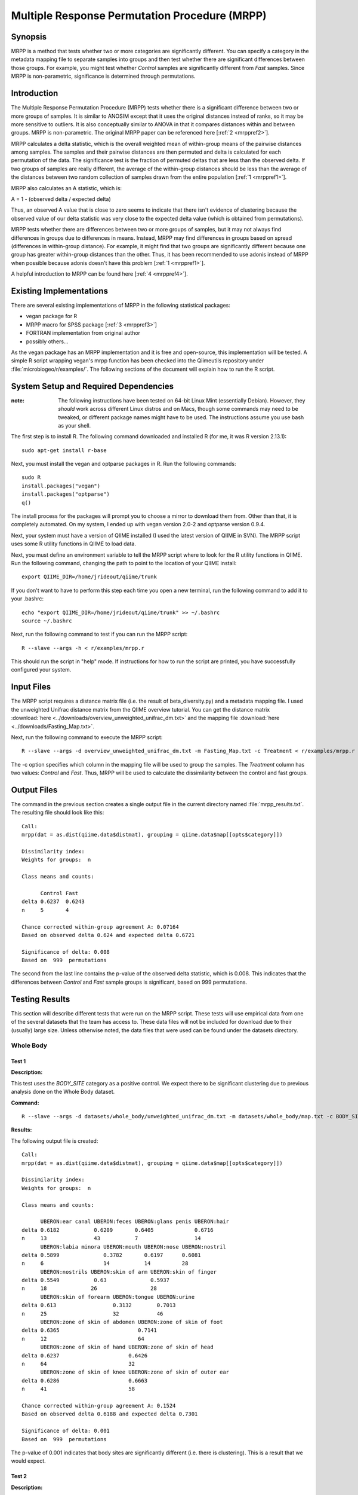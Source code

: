 ==============================================
Multiple Response Permutation Procedure (MRPP)
==============================================

Synopsis
--------
MRPP is a method that tests whether two or more categories are significantly
different. You can specify a category in the metadata mapping file to separate
samples into groups and then test whether there are significant differences
between those groups. For example, you might test whether `Control` samples are
significantly different from `Fast` samples. Since MRPP is non-parametric,
significance is determined through permutations.

Introduction
------------
The Multiple Response Permutation Procedure (MRPP) tests whether there is a
significant difference between two or more groups of samples. It is similar to
ANOSIM except that it uses the original distances instead of ranks,
so it may be more sensitive to outliers. It is also conceptually similar to
ANOVA in that it compares distances within and between groups. MRPP is
non-parametric. The original MRPP paper can be referenced here
[:ref:`2 <mrppref2>`].

MRPP calculates a delta statistic, which is the overall weighted mean of
within-group means of the pairwise distances among samples. The samples and
their pairwise distances are then permuted and delta is calculated for each
permutation of the data. The significance test is the fraction of permuted
deltas that are less than the observed delta. If two groups of samples are
really different, the average of the within-group distances should be less than
the average of the distances between two random collection of samples drawn from
the entire population [:ref:`1 <mrppref1>`].

MRPP also calculates an A statistic, which is:

A = 1 - (observed delta / expected delta)

Thus, an observed A value that is close to zero seems to indicate that there
isn't evidence of clustering because the observed value of our delta statistic
was very close to the expected delta value (which is obtained from
permutations).

MRPP tests whether there are differences between two or more groups of samples,
but it may not always find differences in groups due to differences in means.
Instead, MRPP may find differences in groups based on spread (differences in
within-group distance). For example, it might find that two groups are
significantly different because one group has greater within-group distances
than the other. Thus, it has been recommended to use adonis instead of MRPP when
possible because adonis doesn't have this problem [:ref:`1 <mrppref1>`].

A helpful introduction to MRPP can be found here [:ref:`4 <mrppref4>`].

Existing Implementations
------------------------
There are several existing implementations of MRPP in the following statistical
packages:

* vegan package for R

* MRPP macro for SPSS package [:ref:`3 <mrppref3>`]

* FORTRAN implementation from original author

* possibly others...

As the vegan package has an MRPP implementation and it is free and open-source,
this implementation will be tested. A simple R script wrapping vegan's mrpp
function has been checked into the Qiimeutils repository under
:file:`microbiogeo/r/examples/`. The following sections of the document will
explain how to run the R script.

System Setup and Required Dependencies
--------------------------------------
:note: The following instructions have been tested on 64-bit Linux Mint (essentially Debian). However, they `should` work across different Linux distros and on Macs, though some commands may need to be tweaked, or different package names might have to be used. The instructions assume you use bash as your shell.

The first step is to install R. The following command downloaded and installed R
(for me, it was R version 2.13.1): ::

    sudo apt-get install r-base

Next, you must install the vegan and optparse packages in R. Run the following
commands: ::

    sudo R
    install.packages("vegan")
    install.packages("optparse")
    q()

The install process for the packages will prompt you to choose a mirror to
download them from. Other than that, it is completely automated. On my system, I
ended up with vegan version 2.0-2 and optparse version 0.9.4.

Next, your system must have a version of QIIME installed (I used the latest
version of QIIME in SVN). The MRPP script uses some R utility functions in QIIME
to load data.

Next, you must define an environment variable to tell the MRPP script where to
look for the R utility functions in QIIME. Run the following command, changing
the path to point to the location of your QIIME install: ::

    export QIIME_DIR=/home/jrideout/qiime/trunk

If you don't want to have to perform this step each time you open a new
terminal, run the following command to add it to your .bashrc: ::

    echo "export QIIME_DIR=/home/jrideout/qiime/trunk" >> ~/.bashrc
    source ~/.bashrc

Next, run the following command to test if you can run the MRPP script: ::

    R --slave --args -h < r/examples/mrpp.r

This should run the script in "help" mode. If instructions for how to run the
script are printed, you have successfully configured your system.

Input Files
-----------
The MRPP script requires a distance matrix file (i.e. the result of
beta_diversity.py) and a metadata mapping file. I used the unweighted Unifrac
distance matrix from the QIIME overview tutorial. You can get the distance
matrix :download:`here <../downloads/overview_unweighted_unifrac_dm.txt>` and
the mapping file :download:`here <../downloads/Fasting_Map.txt>`.

Next, run the following command to execute the MRPP script: ::

    R --slave --args -d overview_unweighted_unifrac_dm.txt -m Fasting_Map.txt -c Treatment < r/examples/mrpp.r

The -c option specifies which column in the mapping file will be used to group
the samples. The `Treatment` column has two values: `Control` and `Fast`. Thus,
MRPP will be used to calculate the dissimilarity between the control and fast
groups.

Output Files
------------
The command in the previous section creates a single output file in the current
directory named :file:`mrpp_results.txt`. The resulting file should look like
this: ::

    Call:
    mrpp(dat = as.dist(qiime.data$distmat), grouping = qiime.data$map[[opts$category]]) 
    
    Dissimilarity index: 
    Weights for groups:  n 

    Class means and counts:

          Control Fast  
    delta 0.6237  0.6243
    n     5       4     

    Chance corrected within-group agreement A: 0.07164 
    Based on observed delta 0.624 and expected delta 0.6721 

    Significance of delta: 0.008 
    Based on  999  permutations

The second from the last line contains the p-value of the observed delta
statistic, which is 0.008. This indicates that the differences between `Control`
and `Fast` sample groups is significant, based on 999 permutations.

Testing Results
---------------
This section will describe different tests that were run on the MRPP script.
These tests will use empirical data from one of the several datasets that the
team has access to. These data files will not be included for download due to
their (usually) large size. Unless otherwise noted, the data files that were
used can be found under the datasets directory.

Whole Body
^^^^^^^^^^
Test 1
~~~~~~
**Description:**

This test uses the `BODY_SITE` category as a positive control. We expect there
to be significant clustering due to previous analysis done on the Whole Body
dataset.

**Command:** ::

    R --slave --args -d datasets/whole_body/unweighted_unifrac_dm.txt -m datasets/whole_body/map.txt -c BODY_SITE < r/examples/mrpp.r

**Results:**

The following output file is created: ::

    Call:
    mrpp(dat = as.dist(qiime.data$distmat), grouping = qiime.data$map[[opts$category]]) 
    
    Dissimilarity index: 
    Weights for groups:  n 
    
    Class means and counts:
    
          UBERON:ear canal UBERON:feces UBERON:glans penis UBERON:hair
    delta 0.6182           0.6209       0.6405             0.6716     
    n     13               43           7                  14         
          UBERON:labia minora UBERON:mouth UBERON:nose UBERON:nostril
    delta 0.5899              0.3782       0.6197      0.6081        
    n     6                   14           14          28            
          UBERON:nostrils UBERON:skin of arm UBERON:skin of finger
    delta 0.5549           0.63              0.5937               
    n     18              26                 28                   
          UBERON:skin of forearm UBERON:tongue UBERON:urine
    delta 0.613                  0.3132        0.7013      
    n     25                     32            46          
          UBERON:zone of skin of abdomen UBERON:zone of skin of foot
    delta 0.6365                         0.7141                     
    n     12                             64                         
          UBERON:zone of skin of hand UBERON:zone of skin of head
    delta 0.6237                      0.6426                     
    n     64                          32                         
          UBERON:zone of skin of knee UBERON:zone of skin of outer ear
    delta 0.6286                      0.6663                          
    n     41                          58                              
    
    Chance corrected within-group agreement A: 0.1524 
    Based on observed delta 0.6188 and expected delta 0.7301 
    
    Significance of delta: 0.001 
    Based on  999  permutations

The p-value of 0.001 indicates that body sites are significantly different (i.e.
there is clustering). This is a result that we would expect.

Test 2
~~~~~~
**Description:**

This test uses the `SEX` category as a negative control. We don't expect to see
significant clustering due to previous analysis done on the Whole Body dataset.

**Command:** ::

    R --slave --args -d datasets/whole_body/unweighted_unifrac_dm.txt -m datasets/whole_body/map.txt -c SEX < r/examples/mrpp.r

**Results:**

The following output file is created: ::

    Call:
    mrpp(dat = as.dist(qiime.data$distmat), grouping = qiime.data$map[[opts$category]]) 

    Dissimilarity index: 
    Weights for groups:  n 

    Class means and counts:

          female male  
    delta 0.7364 0.7221
    n     234    351   

    Chance corrected within-group agreement A: 0.003149 
    Based on observed delta 0.7278 and expected delta 0.7301 

    Significance of delta: 0.001 
    Based on  999  permutations

The p-value of 0.001 indicates that there is significant clustering based on sex
of the subjects. This result isn't something that we'd expect to see. The A
statistic (chance corrected within-group agreement) is pretty close to zero,
though, so this indicates that there might not be clustering (the p-value
doesn't back up this claim, though). This seems to be an issue with ANOSIM as
well, where the p-value claims significance but the test statistic says
otherwise.

Test 3
~~~~~~
**Description:**

This test uses three shuffled distance matrices and the `BODY_SITE` category to
perform three negative control tests. Since the labels of the distance matrices
are shuffled, we don't expect to see clustering any more on this category.

**Command:** ::

    R --slave --args -d datasets/whole_body/unweighted_unifrac_dm_shuffled_1.txt -m datasets/whole_body/map.txt -c BODY_SITE < r/examples/mrpp.r
    R --slave --args -d datasets/whole_body/unweighted_unifrac_dm_shuffled_2.txt -m datasets/whole_body/map.txt -c BODY_SITE < r/examples/mrpp.r
    R --slave --args -d datasets/whole_body/unweighted_unifrac_dm_shuffled_3.txt -m datasets/whole_body/map.txt -c BODY_SITE < r/examples/mrpp.r

**Results:**

The following output files are created: ::

    Call:
    mrpp(dat = as.dist(qiime.data$distmat), grouping = qiime.data$map[[opts$category]]) 

    Dissimilarity index: 
    Weights for groups:  n 

    Class means and counts:

          UBERON:ear canal UBERON:feces UBERON:glans penis UBERON:hair
    delta 0.6971           0.7409       0.6915              0.74      
    n     13               43           7                  14         
          UBERON:labia minora UBERON:mouth UBERON:nose UBERON:nostril
    delta 0.7333              0.6822       0.6976      0.7427        
    n     6                   14           14          28            
          UBERON:nostrils UBERON:skin of arm UBERON:skin of finger
    delta 0.762           0.7419             0.7241               
    n     18              26                 28                   
          UBERON:skin of forearm UBERON:tongue UBERON:urine
    delta 0.6865                 0.6824        0.7347      
    n     25                     32            46          
          UBERON:zone of skin of abdomen UBERON:zone of skin of foot
    delta 0.7775                         0.7491                     
    n     12                             64                         
          UBERON:zone of skin of hand UBERON:zone of skin of head
    delta 0.7431                      0.6877                     
    n     64                          32                         
          UBERON:zone of skin of knee UBERON:zone of skin of outer ear
    delta 0.7629                      0.709                           
    n     41                          58                              

    Chance corrected within-group agreement A: 0.002724 
    Based on observed delta 0.7281 and expected delta 0.7301 

    Significance of delta: 0.015 
    Based on  999  permutations

::

    Call:
    mrpp(dat = as.dist(qiime.data$distmat), grouping = qiime.data$map[[opts$category]]) 

    Dissimilarity index: 
    Weights for groups:  n 

    Class means and counts:

          UBERON:ear canal UBERON:feces UBERON:glans penis UBERON:hair
    delta 0.7398           0.7219       0.8002             0.7346     
    n     13               43           7                  14         
          UBERON:labia minora UBERON:mouth UBERON:nose UBERON:nostril
    delta 0.7877              0.7013       0.7375      0.7229        
    n     6                   14           14          28            
          UBERON:nostrils UBERON:skin of arm UBERON:skin of finger
    delta 0.7574          0.7163             0.727                
    n     18              26                 28                   
          UBERON:skin of forearm UBERON:tongue UBERON:urine
    delta 0.7179                 0.754         0.7279      
    n     25                     32            46          
          UBERON:zone of skin of abdomen UBERON:zone of skin of foot
    delta 0.6832                         0.7418                     
    n     12                             64                         
          UBERON:zone of skin of hand UBERON:zone of skin of head
    delta 0.7462                      0.7315                     
    n     64                          32                         
          UBERON:zone of skin of knee UBERON:zone of skin of outer ear
    delta 0.6993                      0.7187                          
    n     41                          58                              

    Chance corrected within-group agreement A: 0.0002254 
    Based on observed delta 0.7299 and expected delta 0.7301 

    Significance of delta: 0.407 
    Based on  999  permutations

::

    Call:
    mrpp(dat = as.dist(qiime.data$distmat), grouping = qiime.data$map[[opts$category]]) 

    Dissimilarity index: 
    Weights for groups:  n 

    Class means and counts:

          UBERON:ear canal UBERON:feces UBERON:glans penis UBERON:hair
    delta 0.7443           0.7066       0.691              0.7308     
    n     13               43           7                  14         
          UBERON:labia minora UBERON:mouth UBERON:nose UBERON:nostril
    delta 0.7075              0.7792       0.6631      0.7378        
    n     6                   14           14          28            
          UBERON:nostrils UBERON:skin of arm UBERON:skin of finger
    delta 0.7474          0.7207             0.7274               
    n     18              26                 28                   
          UBERON:skin of forearm UBERON:tongue UBERON:urine
    delta 0.7342                 0.7486        0.7283      
    n     25                     32            46          
          UBERON:zone of skin of abdomen UBERON:zone of skin of foot
    delta 0.7187                         0.7307                     
    n     12                             64                         
          UBERON:zone of skin of hand UBERON:zone of skin of head
    delta 0.7178                      0.752                      
    n     64                          32                         
          UBERON:zone of skin of knee UBERON:zone of skin of outer ear
    delta 0.7505                      0.7419                          
    n     41                          58                              

    Chance corrected within-group agreement A: -0.00158 
    Based on observed delta 0.7313 and expected delta 0.7301 

    Significance of delta: 0.915 
    Based on  999  permutations

The p-values from the last two tests are very large, indicating that there isn't
significant clustering (this is what we would expect for our shuffled data). The
first test has a smallish p-value of 0.015, but this may be able to be thrown
out due to a bad shuffling of the data (this is why we are doing three shuffled
tests).

Keyboard
^^^^^^^^

Test 1
~~~~~~
**Description:**

This test uses the `HOST_SUBJECT_ID` category as a positive control. We expect
there to be significant clustering on host subjects due to previous analysis
done on the keyboard study dataset.

**Command:** ::

    R --slave --args -d datasets/keyboard/unweighted_unifrac_dm.txt -m datasets/keyboard/map.txt -c HOST_SUBJECT_ID < r/examples/mrpp.r

**Results:**

The following output file is created: ::

    Call:
    mrpp(dat = as.dist(qiime.data$distmat), grouping = qiime.data$map[[opts$category]]) 

    Dissimilarity index: 
    Weights for groups:  n 

    Class means and counts:

          F1     L1    L3    M1     M2     M3     M9    R1    U1    U2    U3   
    delta 0.6344   NaN   NaN 0.5936 0.4754 0.5614 0.529   NaN   NaN   NaN   NaN
    n     3      1     1     2      40     33     31    1     1     1     1    

    Chance corrected within-group agreement A: 0.1407 
    Based on observed delta 0.5232 and expected delta 0.6089 

    Significance of delta: 0.001 
    Based on  999  permutations

The p-value of 0.001 indicates that samples taken from different hosts
are significantly different (i.e. there is clustering). The observed value of
the A statistic also confirms this because it is not sitting around zero. This
is a result that we would expect.

Test 2
~~~~~~
**Description:**

This test uses three shuffled distance matrices and the `HOST_SUBJECT_ID`
category to perform three negative control tests. Since the labels of the
distance matrices are shuffled, we don't expect to see clustering any more on
this category.

**Command:** ::

    R --slave --args -d datasets/keyboard/unweighted_unifrac_dm_shuffled_1.txt -m datasets/keyboard/map.txt -c HOST_SUBJECT_ID < r/examples/mrpp.r
    R --slave --args -d datasets/keyboard/unweighted_unifrac_dm_shuffled_2.txt -m datasets/keyboard/map.txt -c HOST_SUBJECT_ID < r/examples/mrpp.r
    R --slave --args -d datasets/keyboard/unweighted_unifrac_dm_shuffled_3.txt -m datasets/keyboard/map.txt -c HOST_SUBJECT_ID < r/examples/mrpp.r

**Results:**

The following output files are created: ::

    Call:
    mrpp(dat = as.dist(qiime.data$distmat), grouping = qiime.data$map[[opts$category]]) 

    Dissimilarity index: 
    Weights for groups:  n 

    Class means and counts:

          F1     L1    L3    M1     M2    M3     M9     R1    U1    U2    U3   
    delta 0.5839   NaN   NaN 0.5409 0.615 0.6074 0.6031   NaN   NaN   NaN   NaN
    n     3      1     1     2      40    33     31     1     1     1     1    

    Chance corrected within-group agreement A: 0.002931 
    Based on observed delta 0.6071 and expected delta 0.6089 

    Significance of delta: 0.259 
    Based on  999  permutations

::

    Call:
    mrpp(dat = as.dist(qiime.data$distmat), grouping = qiime.data$map[[opts$category]]) 

    Dissimilarity index: 
    Weights for groups:  n 

    Class means and counts:

          F1     L1    L3    M1     M2     M3     M9     R1    U1    U2    U3   
    delta 0.6525   NaN   NaN 0.4728 0.5983 0.6186 0.6115   NaN   NaN   NaN   NaN
    n     3      1     1     2      40     33     31     1     1     1     1    

    Chance corrected within-group agreement A: 0.002417 
    Based on observed delta 0.6074 and expected delta 0.6089 

    Significance of delta: 0.308 
    Based on  999  permutations

::

  Call:
  mrpp(dat = as.dist(qiime.data$distmat), grouping = qiime.data$map[[opts$category]]) 

  Dissimilarity index: 
  Weights for groups:  n 

  Class means and counts:

        F1    L1    L3    M1     M2     M3     M9     R1    U1    U2    U3   
  delta 0.585   NaN   NaN 0.6644 0.6087 0.6028 0.6186   NaN   NaN   NaN   NaN
  n     3     1     1     2      40     33     31     1     1     1     1    

  Chance corrected within-group agreement A: -0.002009 
  Based on observed delta 0.6101 and expected delta 0.6089 

  Significance of delta: 0.631 
  Based on  999  permutations

The p-values from the three tests are all very large, indicating that there is
not significant clustering, which is what we would expect from using shuffled
distance matrices. The three A statistics are sitting around zero as well, which
also confirms the lack of clustering.

Glen Canyon
^^^^^^^^^^^

Test 1
~~~~~~
**Description:**

This test uses the `CurrentlyWet` category as a positive control. We expect
there to be significant clustering on this category due to previous analysis
done on the Glen Canyon dataset.

**Command:** ::

    R --slave --args -d datasets/glen_canyon/unweighted_unifrac_dm.txt -m datasets/glen_canyon/map_25Jan2012.txt -c CurrentlyWet < r/examples/mrpp.r

**Results:**

The following output file is created: ::

    Call:
    mrpp(dat = as.dist(qiime.data$distmat), grouping = qiime.data$map[[opts$category]]) 

    Dissimilarity index: 
    Weights for groups:  n 

    Class means and counts:

          No     Yes   
    delta 0.5012 0.4908
    n     79     15    

    Chance corrected within-group agreement A: 0.1083 
    Based on observed delta 0.4996 and expected delta 0.5603 

    Significance of delta: 0.001 
    Based on  999  permutations

The p-value of 0.001 indicates that samples taken from wet and dry environments
are significantly different (i.e. there is clustering), which is what we'd
expect. The A statistic also confirms this result because it isn't very close to
zero.

Test 2
~~~~~~
**Description:**

This test uses three shuffled distance matrices and the `CurrentlyWet`
category to perform three negative control tests. Since the labels of the
distance matrices are shuffled, we don't expect to see clustering any more on
this category.

**Command:** ::

    R --slave --args -d datasets/glen_canyon/unweighted_unifrac_dm_shuffled_1.txt -m datasets/glen_canyon/map_25Jan2012.txt -c CurrentlyWet < r/examples/mrpp.r
    R --slave --args -d datasets/glen_canyon/unweighted_unifrac_dm_shuffled_2.txt -m datasets/glen_canyon/map_25Jan2012.txt -c CurrentlyWet < r/examples/mrpp.r
    R --slave --args -d datasets/glen_canyon/unweighted_unifrac_dm_shuffled_3.txt -m datasets/glen_canyon/map_25Jan2012.txt -c CurrentlyWet < r/examples/mrpp.r

**Results:**

The following output files are created: ::

    Call:
    mrpp(dat = as.dist(qiime.data$distmat), grouping = qiime.data$map[[opts$category]]) 

    Dissimilarity index: 
    Weights for groups:  n 

    Class means and counts:

          No     Yes   
    delta 0.5553 0.5852
    n     79     15    

    Chance corrected within-group agreement A: 0.0002716 
    Based on observed delta 0.5601 and expected delta 0.5603 

    Significance of delta: 0.362 
    Based on  999  permutations

::

    Call:
    mrpp(dat = as.dist(qiime.data$distmat), grouping = qiime.data$map[[opts$category]]) 

    Dissimilarity index: 
    Weights for groups:  n 

    Class means and counts:

          No    Yes   
    delta 0.558 0.5744
    n     79    15    

    Chance corrected within-group agreement A: -0.0006878 
    Based on observed delta 0.5606 and expected delta 0.5603 

    Significance of delta: 0.554 
    Based on  999  permutations

::

    Call:
    mrpp(dat = as.dist(qiime.data$distmat), grouping = qiime.data$map[[opts$category]]) 

    Dissimilarity index: 
    Weights for groups:  n 

    Class means and counts:

          No     Yes   
    delta 0.5629 0.5522
    n     79     15    

    Chance corrected within-group agreement A: -0.001617 
    Based on observed delta 0.5612 and expected delta 0.5603 

    Significance of delta: 0.812 
    Based on  999  permutations

The three p-values are very large, indicating that samples taken from wet vs.
dry environments are not significantly different, which is what we would expect.
The A statistics are all near zero, which also indicates that we didn't see
clustering.

References
----------
.. _mrppref1:

[1] R help page for vegan function mrpp

.. _mrppref2:

[2] http://www.jstor.org/stable/1940409

.. _mrppref3:

[3] http://lcai.bol.ucla.edu/programs.html

.. _mrppref4:

[4] http://people.oregonstate.edu/~mccuneb/Chapter24.ppt
